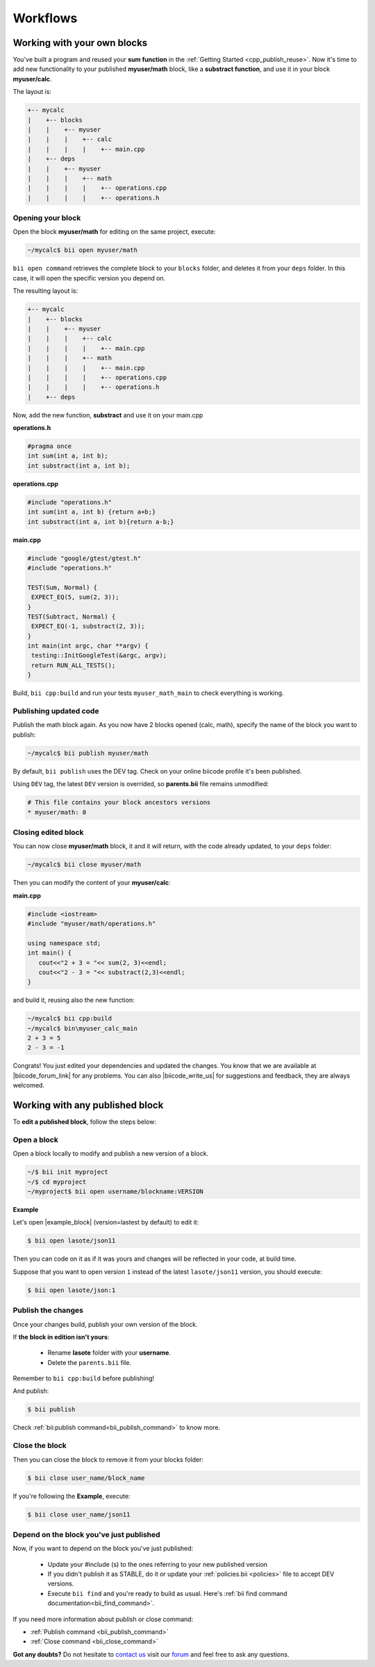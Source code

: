 .. _cpp_workflows:


Workflows
==========



Working with your own blocks
------------------------------

You've built a program and reused your **sum function** in the :ref:`Getting Started <cpp_publish_reuse>`. Now it's time to add new functionality to your published **myuser/math** block, like a **substract function**, and use it in your block **myuser/calc**.

The layout is:

.. code-block:: text

  +-- mycalc
  |    +-- blocks
  |    |    +-- myuser
  |    |    |    +-- calc
  |    |    |    |    +-- main.cpp
  |    +-- deps
  |    |    +-- myuser
  |    |    |    +-- math
  |    |    |    |    +-- operations.cpp
  |    |    |    |    +-- operations.h

Opening your block
^^^^^^^^^^^^^^^^^^^
Open the block **myuser/math** for editing on the same project, execute:

.. code-block:: bash

  ~/mycalc$ bii open myuser/math

``bii open command`` retrieves the complete block to your ``blocks`` folder, and deletes it from your ``deps`` folder.
In this case, it will open the specific version you depend on. 

The resulting layout is:

.. code-block:: text

  +-- mycalc
  |    +-- blocks
  |    |    +-- myuser
  |    |    |    +-- calc
  |    |    |    |    +-- main.cpp
  |    |    |    +-- math
  |    |    |    |    +-- main.cpp
  |    |    |    |    +-- operations.cpp
  |    |    |    |    +-- operations.h
  |    +-- deps

Now, add the new function, **substract** and use it on your main.cpp

**operations.h**

.. code-block:: cpp

   #pragma once
   int sum(int a, int b);
   int substract(int a, int b);

**operations.cpp**

.. code-block:: cpp

   #include "operations.h"
   int sum(int a, int b) {return a+b;}
   int substract(int a, int b){return a-b;}


**main.cpp**

.. code-block:: cpp

   #include "google/gtest/gtest.h"
   #include "operations.h"
   
   TEST(Sum, Normal) {
    EXPECT_EQ(5, sum(2, 3));
   }
   TEST(Subtract, Normal) {
    EXPECT_EQ(-1, substract(2, 3));
   }
   int main(int argc, char **argv) {
    testing::InitGoogleTest(&argc, argv);
    return RUN_ALL_TESTS();
   }


Build, ``bii cpp:build`` and run your tests ``myuser_math_main`` to check everything is working.


Publishing updated code
^^^^^^^^^^^^^^^^^^^^^^^

Publish the math block again. As you now have 2 blocks opened (calc, math), specify the name of the block you want to publish:

.. code-block:: bash

   ~/mycalc$ bii publish myuser/math

By default, ``bii publish`` uses the DEV tag. Check on your online biicode profile it's been published.

Using ``DEV`` tag, the latest ``DEV`` version is overrided, so **parents.bii** file remains unmodified:

.. code-block:: bash

   # This file contains your block ancestors versions
   * myuser/math: 0


Closing edited block
^^^^^^^^^^^^^^^^^^^^

You can now close **myuser/math** block, it and it will return, with the code already updated, to your ``deps`` folder:

.. code-block:: bash

   ~/mycalc$ bii close myuser/math


Then you can modify the content of your **myuser/calc**:

**main.cpp**

.. code-block:: cpp
   
   #include <iostream>
   #include "myuser/math/operations.h"
   
   using namespace std;
   int main() {
      cout<<"2 + 3 = "<< sum(2, 3)<<endl;
      cout<<"2 - 3 = "<< substract(2,3)<<endl;
   }


and build it, reusing also the new function:

.. code-block:: bash

   ~/mycalc$ bii cpp:build
   ~/mycalc$ bin\myuser_calc_main
   2 + 3 = 5
   2 - 3 = -1

Congrats! You just edited your dependencies and updated the changes. 
You know that we are available at |biicode_forum_link| for any problems.
You can also |biicode_write_us| for suggestions and feedback, they are always welcomed.

.. |biicode_forum_link| raw:: html

   <a href="http://forum.biicode.com" target="_blank">the biicode forum</a>
 

.. |biicode_write_us| raw:: html

   <a href="mailto:info@biicode.com" target="_blank">write us</a>

.. _edit_dependecies:


Working with any published block
---------------------------------

To **edit a published block**, follow the steps below:

Open a block
^^^^^^^^^^^^

Open a block locally to modify and publish a new version of a block.

.. code-block:: bash

  ~/$ bii init myproject
  ~/$ cd myproject
  ~/myproject$ bii open username/blockname:VERSION


**Example**

Let's open |example_block| (version=lastest by default) to edit it:

.. |example_block| raw:: html

   <a href="http://www.biicode.com/lasote/json11" target="_blank">lasote/json11 block</a>

.. code-block:: bash

  $ bii open lasote/json11 

Then you can code on it as if it was yours and changes will be reflected in your code, at build time.

Suppose that you want to open version ``1`` instead of the latest ``lasote/json11`` version, you should execute: 

.. code-block:: bash

  $ bii open lasote/json:1


Publish the changes
^^^^^^^^^^^^^^^^^^^

Once your changes build, publish your own version of the block. 

If **the block in edition isn't yours**:

  * Rename **lasote** folder with your **username**. 
  * Delete the ``parents.bii`` file.

.. container:: infonote

    Remember to ``bii cpp:build`` before publishing!

And publish:

.. code-block:: bash

  $ bii publish  

.. container:: infonote
  
  Check :ref:`bii:publish command<bii_publish_command>` to know more.


Close the block
^^^^^^^^^^^^^^^

Then you can close the block to remove it from your blocks folder:

.. code-block:: bash

  $ bii close user_name/block_name

If you're following the **Example**, execute:

.. code-block:: bash

  $ bii close user_name/json11


Depend on the block you've just published
^^^^^^^^^^^^^^^^^^^^^^^^^^^^^^^^^^^^^^^^^^
Now, if you want to depend on the block you've just published:

  * Update your #include (s) to the ones referring to your new published version
  * If you didn't publish it as STABLE, do it or update your :ref:`policies.bii <policies>` file to accept DEV versions.
  * Execute ``bii find`` and you're ready to build as usual. Here's :ref:`bii find command documentation<bii_find_command>`.


.. container:: infonote

  If you need more information about publish or close command:

  * :ref:`Publish command <bii_publish_command>`
  * :ref:`Close command <bii_close_command>`


**Got any doubts?** Do not hesitate to `contact us <http://web.biicode.com/contact-us/>`_ visit our `forum <http://forum.biicode.com/>`_ and feel free to ask any questions.